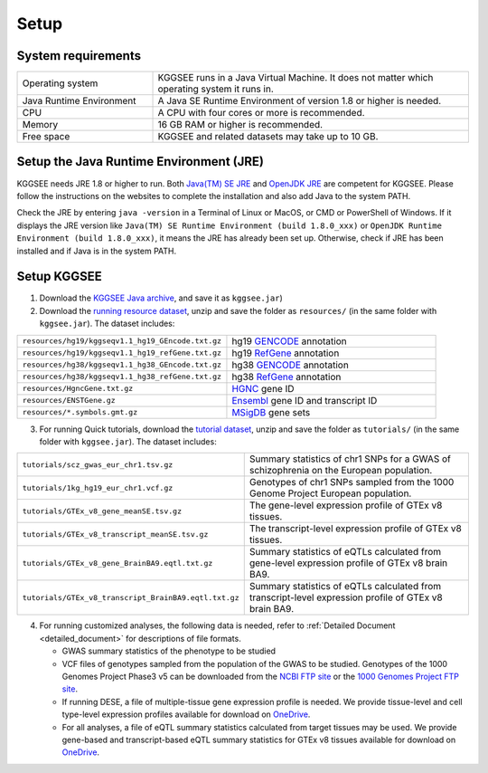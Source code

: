 .. _setup:

=====
Setup
=====

System requirements
===================

.. list-table::
   :widths: 3 7
   :header-rows: 0
   :class: tight-table

   * - Operating system
     - KGGSEE runs in a Java Virtual Machine. It does not matter which operating system it runs in.
   * - Java Runtime Environment
     - A Java SE Runtime Environment of version 1.8 or higher is needed.
   * - CPU
     - A CPU with four cores or more is recommended.
   * - Memory
     - 16 GB RAM or higher is recommended.
   * - Free space
     - KGGSEE and related datasets may take up to 10 GB.


Setup the Java Runtime Environment (JRE)
========================================

KGGSEE needs JRE 1.8 or higher to run. Both `Java(TM) SE JRE <https://java.com/en/download/manual.jsp>`_ and `OpenJDK JRE <https://openjdk.java.net/install>`_ are competent for KGGSEE. Please follow the instructions on the websites to complete the installation and also add Java to the system PATH.

Check the JRE by entering ``java -version`` in a Terminal of Linux or MacOS, or CMD or PowerShell of Windows. If it displays the JRE version like ``Java(TM) SE Runtime Environment (build 1.8.0_xxx)`` or ``OpenJDK Runtime Environment (build 1.8.0_xxx)``, it means the JRE has already been set up. Otherwise, check if JRE has been installed and if Java is in the system PATH.


Setup KGGSEE
============

1. Download the `KGGSEE Java archive <http://pmglab.top/kggsee/download/lib/v1/kggsee.jar>`_, and save it as ``kggsee.jar``)

2. Download the `running resource dataset <https://mailsysueducn-my.sharepoint.com/:u:/g/personal/limiaoxin_mail_sysu_edu_cn/ESO0a08VRuFPq7YOxEdsMU8BaEX9c-wbhyBP537Qdg-EKw?e=tyQhhz>`_, unzip and save the folder as ``resources/`` (in the same folder with ``kggsee.jar``). The dataset includes:


.. list-table::
   :widths: 1 1
   :header-rows: 0
   :class: tight-table

   * - ``resources/hg19/kggseqv1.1_hg19_GEncode.txt.gz``
     - hg19 `GENCODE <https://www.gencodegenes.org>`_ annotation

   * - ``resources/hg19/kggseqv1.1_hg19_refGene.txt.gz``
     - hg19 `RefGene <https://www.ncbi.nlm.nih.gov/refseq/rsg>`_ annotation

   * - ``resources/hg38/kggseqv1.1_hg38_GEncode.txt.gz``
     - hg38 `GENCODE <https://www.gencodegenes.org>`_ annotation

   * - ``resources/hg38/kggseqv1.1_hg38_refGene.txt.gz``
     - hg38 `RefGene <https://www.ncbi.nlm.nih.gov/refseq/rsg>`_ annotation

   * - ``resources/HgncGene.txt.gz``
     - `HGNC <https://www.genenames.org>`_ gene ID
   
   * - ``resources/ENSTGene.gz``
     - `Ensembl <https://www.ensembl.org/index.html>`_ gene ID and transcript ID
   
   * - ``resources/*.symbols.gmt.gz``
     - `MSigDB <http://www.gsea-msigdb.org/gsea/msigdb/index.jsp>`_ gene sets
 

3. For running Quick tutorials, download the `tutorial dataset <https://mailsysueducn-my.sharepoint.com/:u:/g/personal/limiaoxin_mail_sysu_edu_cn/EcQbomHELXVNrKdxqWvzOg4BVYoqsYpLU-wWy3_0ewgHiA?e=CRjYmq>`_, unzip and save the folder as ``tutorials/`` (in the same folder with ``kggsee.jar``). The dataset includes:


.. list-table::
   :widths: 1 1
   :header-rows: 0
   :class: tight-table
   
   * - ``tutorials/scz_gwas_eur_chr1.tsv.gz``
     - Summary statistics of chr1 SNPs for a GWAS of schizophrenia on the European population.
   
   * - ``tutorials/1kg_hg19_eur_chr1.vcf.gz``
     - Genotypes of chr1 SNPs sampled from the 1000 Genome Project European population.
   
   * - ``tutorials/GTEx_v8_gene_meanSE.tsv.gz``
     - The gene-level expression profile of GTEx v8 tissues.
   
   * - ``tutorials/GTEx_v8_transcript_meanSE.tsv.gz``
     - The transcript-level expression profile of GTEx v8 tissues.
   
   * - ``tutorials/GTEx_v8_gene_BrainBA9.eqtl.txt.gz``
     - Summary statistics of eQTLs calculated from gene-level expression profile of GTEx v8 brain BA9.

   * - ``tutorials/GTEx_v8_transcript_BrainBA9.eqtl.txt.gz``
     - Summary statistics of eQTLs calculated from transcript-level expression profile of GTEx v8 brain BA9.


4. For running customized analyses, the following data is needed, refer to :ref:`Detailed Document <detailed_document>` for descriptions of file formats.

   * GWAS summary statistics of the phenotype to be studied

   * VCF files of genotypes sampled from the population of the GWAS to be studied. Genotypes of the 1000 Genomes Project Phase3 v5 can be downloaded from the `NCBI FTP site <ftp://ftp-trace.ncbi.nih.gov/1000genomes/ftp/release/20130502>`_ or the `1000 Genomes Project FTP site <ftp://ftp.1000genomes.ebi.ac.uk/vol1/ftp/release/20130502>`_.

   * If running DESE, a file of multiple-tissue gene expression profile is needed. We provide tissue-level and cell type-level expression profiles available for download on `OneDrive <https://mailsysueducn-my.sharepoint.com/personal/limiaoxin_mail_sysu_edu_cn/_layouts/15/onedrive.aspx?id=%2Fpersonal%2Flimiaoxin%5Fmail%5Fsysu%5Fedu%5Fcn%2FDocuments%2Ftools%2Fkggsee%2Fresources&ga=1>`_.

   * For all analyses, a file of eQTL summary statistics calculated from target tissues may be used. We provide gene-based and transcript-based eQTL summary statistics for GTEx v8 tissues available for download on `OneDrive <https://mailsysueducn-my.sharepoint.com/personal/limiaoxin_mail_sysu_edu_cn/_layouts/15/onedrive.aspx?id=%2Fpersonal%2Flimiaoxin%5Fmail%5Fsysu%5Fedu%5Fcn%2FDocuments%2Ftools%2Fkggsee%2Fresources&ga=1>`_.

